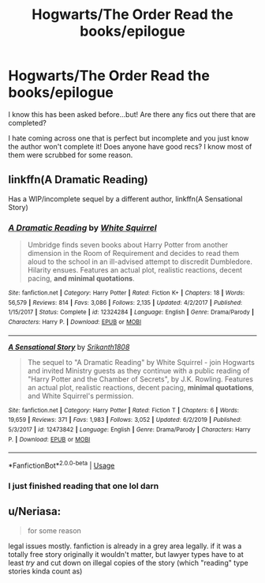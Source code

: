 #+TITLE: Hogwarts/The Order Read the books/epilogue

* Hogwarts/The Order Read the books/epilogue
:PROPERTIES:
:Author: AncientWolves
:Score: 1
:DateUnix: 1587145506.0
:DateShort: 2020-Apr-17
:FlairText: Recommendation
:END:
I know this has been asked before...but! Are there any fics out there that are completed?

I hate coming across one that is perfect but incomplete and you just know the author won't complete it! Does anyone have good recs? I know most of them were scrubbed for some reason.


** linkffn(A Dramatic Reading)

Has a WIP/incomplete sequel by a different author, linkffn(A Sensational Story)
:PROPERTIES:
:Author: ParanoidDrone
:Score: 5
:DateUnix: 1587151370.0
:DateShort: 2020-Apr-17
:END:

*** [[https://www.fanfiction.net/s/12324284/1/][*/A Dramatic Reading/*]] by [[https://www.fanfiction.net/u/5339762/White-Squirrel][/White Squirrel/]]

#+begin_quote
  Umbridge finds seven books about Harry Potter from another dimension in the Room of Requirement and decides to read them aloud to the school in an ill-advised attempt to discredit Dumbledore. Hilarity ensues. Features an actual plot, realistic reactions, decent pacing, *and minimal quotations*.
#+end_quote

^{/Site/:} ^{fanfiction.net} ^{*|*} ^{/Category/:} ^{Harry} ^{Potter} ^{*|*} ^{/Rated/:} ^{Fiction} ^{K+} ^{*|*} ^{/Chapters/:} ^{18} ^{*|*} ^{/Words/:} ^{56,579} ^{*|*} ^{/Reviews/:} ^{814} ^{*|*} ^{/Favs/:} ^{3,086} ^{*|*} ^{/Follows/:} ^{2,135} ^{*|*} ^{/Updated/:} ^{4/2/2017} ^{*|*} ^{/Published/:} ^{1/15/2017} ^{*|*} ^{/Status/:} ^{Complete} ^{*|*} ^{/id/:} ^{12324284} ^{*|*} ^{/Language/:} ^{English} ^{*|*} ^{/Genre/:} ^{Drama/Parody} ^{*|*} ^{/Characters/:} ^{Harry} ^{P.} ^{*|*} ^{/Download/:} ^{[[http://www.ff2ebook.com/old/ffn-bot/index.php?id=12324284&source=ff&filetype=epub][EPUB]]} ^{or} ^{[[http://www.ff2ebook.com/old/ffn-bot/index.php?id=12324284&source=ff&filetype=mobi][MOBI]]}

--------------

[[https://www.fanfiction.net/s/12473842/1/][*/A Sensational Story/*]] by [[https://www.fanfiction.net/u/4107340/Srikanth1808][/Srikanth1808/]]

#+begin_quote
  The sequel to "A Dramatic Reading" by White Squirrel - join Hogwarts and invited Ministry guests as they continue with a public reading of "Harry Potter and the Chamber of Secrets", by J.K. Rowling. Features an actual plot, realistic reactions, decent pacing, *minimal quotations*, and White Squirrel's permission.
#+end_quote

^{/Site/:} ^{fanfiction.net} ^{*|*} ^{/Category/:} ^{Harry} ^{Potter} ^{*|*} ^{/Rated/:} ^{Fiction} ^{T} ^{*|*} ^{/Chapters/:} ^{6} ^{*|*} ^{/Words/:} ^{19,659} ^{*|*} ^{/Reviews/:} ^{371} ^{*|*} ^{/Favs/:} ^{1,983} ^{*|*} ^{/Follows/:} ^{3,052} ^{*|*} ^{/Updated/:} ^{6/2/2019} ^{*|*} ^{/Published/:} ^{5/3/2017} ^{*|*} ^{/id/:} ^{12473842} ^{*|*} ^{/Language/:} ^{English} ^{*|*} ^{/Genre/:} ^{Drama/Parody} ^{*|*} ^{/Characters/:} ^{Harry} ^{P.} ^{*|*} ^{/Download/:} ^{[[http://www.ff2ebook.com/old/ffn-bot/index.php?id=12473842&source=ff&filetype=epub][EPUB]]} ^{or} ^{[[http://www.ff2ebook.com/old/ffn-bot/index.php?id=12473842&source=ff&filetype=mobi][MOBI]]}

--------------

*FanfictionBot*^{2.0.0-beta} | [[https://github.com/tusing/reddit-ffn-bot/wiki/Usage][Usage]]
:PROPERTIES:
:Author: FanfictionBot
:Score: 2
:DateUnix: 1587151400.0
:DateShort: 2020-Apr-17
:END:


*** I just finished reading that one lol darn
:PROPERTIES:
:Author: AncientWolves
:Score: 2
:DateUnix: 1587151694.0
:DateShort: 2020-Apr-17
:END:


** u/Neriasa:
#+begin_quote
  for some reason
#+end_quote

legal issues mostly. fanfiction is already in a grey area legally. if it was a totally free story originally it wouldn't matter, but lawyer types have to at least /try/ and cut down on illegal copies of the story (which "reading" type stories kinda count as)
:PROPERTIES:
:Author: Neriasa
:Score: 3
:DateUnix: 1587178446.0
:DateShort: 2020-Apr-18
:END:
